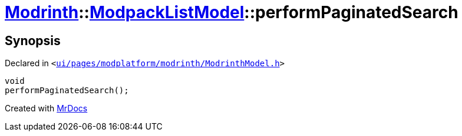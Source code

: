 [#Modrinth-ModpackListModel-performPaginatedSearch]
= xref:Modrinth.adoc[Modrinth]::xref:Modrinth/ModpackListModel.adoc[ModpackListModel]::performPaginatedSearch
:relfileprefix: ../../
:mrdocs:


== Synopsis

Declared in `&lt;https://github.com/PrismLauncher/PrismLauncher/blob/develop/launcher/ui/pages/modplatform/modrinth/ModrinthModel.h#L96[ui&sol;pages&sol;modplatform&sol;modrinth&sol;ModrinthModel&period;h]&gt;`

[source,cpp,subs="verbatim,replacements,macros,-callouts"]
----
void
performPaginatedSearch();
----



[.small]#Created with https://www.mrdocs.com[MrDocs]#
